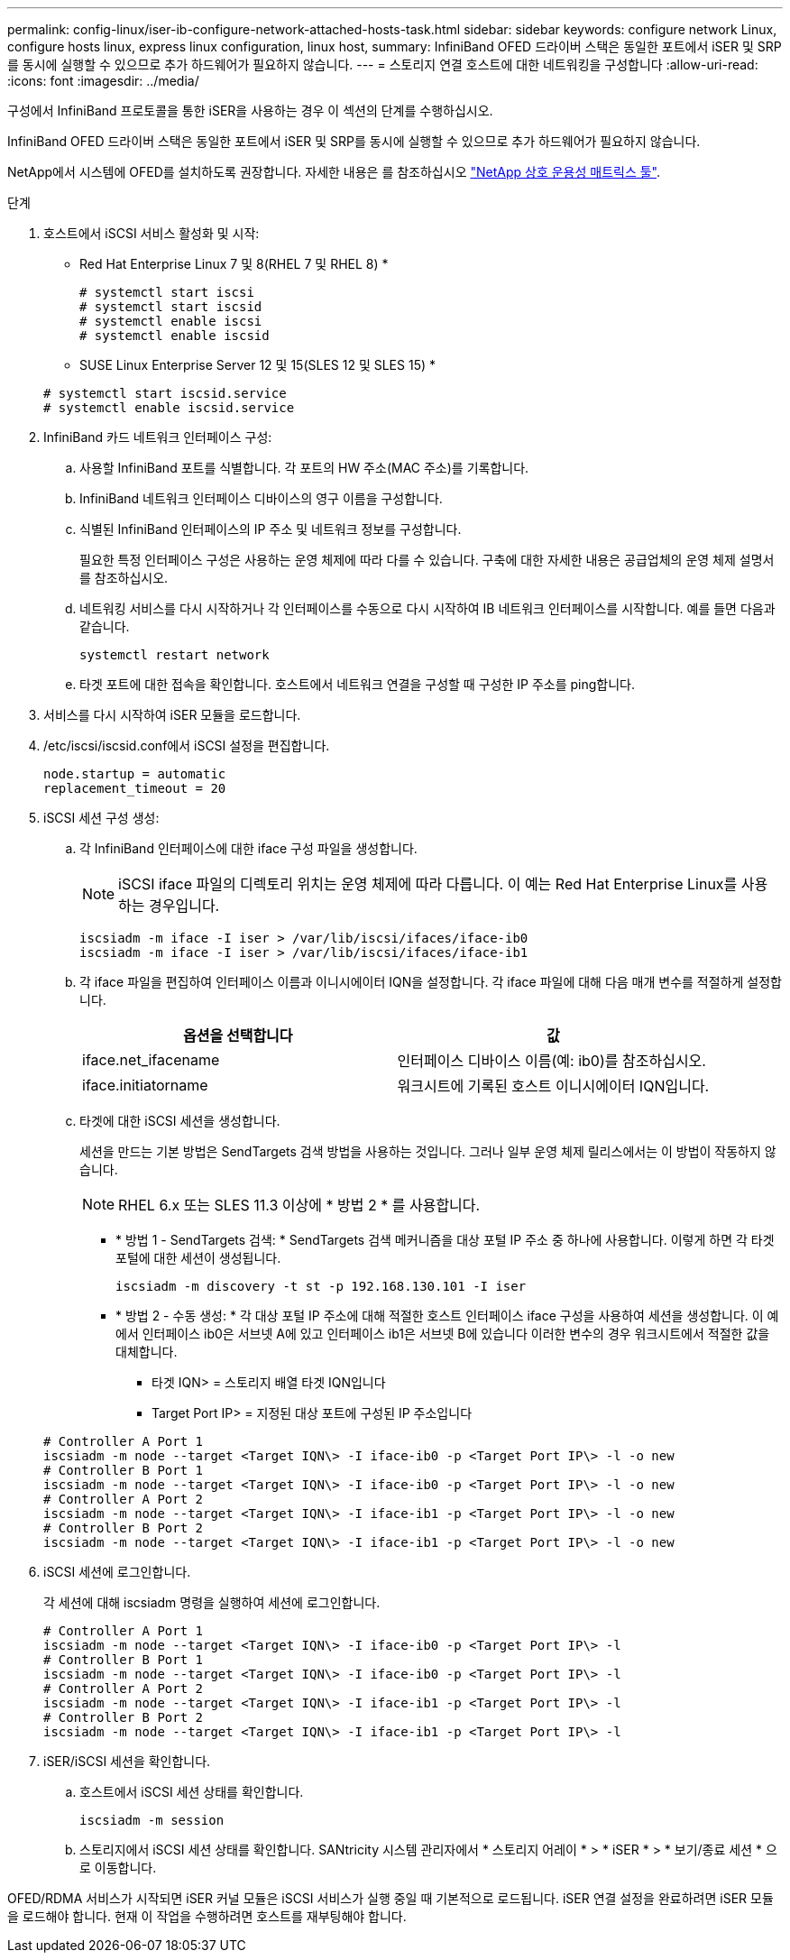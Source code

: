 ---
permalink: config-linux/iser-ib-configure-network-attached-hosts-task.html 
sidebar: sidebar 
keywords: configure network Linux, configure hosts linux, express linux configuration, linux host, 
summary: InfiniBand OFED 드라이버 스택은 동일한 포트에서 iSER 및 SRP를 동시에 실행할 수 있으므로 추가 하드웨어가 필요하지 않습니다. 
---
= 스토리지 연결 호스트에 대한 네트워킹을 구성합니다
:allow-uri-read: 
:icons: font
:imagesdir: ../media/


[role="lead"]
구성에서 InfiniBand 프로토콜을 통한 iSER을 사용하는 경우 이 섹션의 단계를 수행하십시오.

InfiniBand OFED 드라이버 스택은 동일한 포트에서 iSER 및 SRP를 동시에 실행할 수 있으므로 추가 하드웨어가 필요하지 않습니다.

NetApp에서 시스템에 OFED를 설치하도록 권장합니다. 자세한 내용은 를 참조하십시오 https://mysupport.netapp.com/matrix["NetApp 상호 운용성 매트릭스 툴"^].

.단계
. 호스트에서 iSCSI 서비스 활성화 및 시작:
+
* Red Hat Enterprise Linux 7 및 8(RHEL 7 및 RHEL 8) *

+
[listing]
----

# systemctl start iscsi
# systemctl start iscsid
# systemctl enable iscsi
# systemctl enable iscsid
----
+
* SUSE Linux Enterprise Server 12 및 15(SLES 12 및 SLES 15) *

+
[listing]
----

# systemctl start iscsid.service
# systemctl enable iscsid.service
----
. InfiniBand 카드 네트워크 인터페이스 구성:
+
.. 사용할 InfiniBand 포트를 식별합니다. 각 포트의 HW 주소(MAC 주소)를 기록합니다.
.. InfiniBand 네트워크 인터페이스 디바이스의 영구 이름을 구성합니다.
.. 식별된 InfiniBand 인터페이스의 IP 주소 및 네트워크 정보를 구성합니다.
+
필요한 특정 인터페이스 구성은 사용하는 운영 체제에 따라 다를 수 있습니다. 구축에 대한 자세한 내용은 공급업체의 운영 체제 설명서를 참조하십시오.

.. 네트워킹 서비스를 다시 시작하거나 각 인터페이스를 수동으로 다시 시작하여 IB 네트워크 인터페이스를 시작합니다. 예를 들면 다음과 같습니다.
+
[listing]
----
systemctl restart network
----
.. 타겟 포트에 대한 접속을 확인합니다. 호스트에서 네트워크 연결을 구성할 때 구성한 IP 주소를 ping합니다.


. 서비스를 다시 시작하여 iSER 모듈을 로드합니다.
. /etc/iscsi/iscsid.conf에서 iSCSI 설정을 편집합니다.
+
[listing]
----
node.startup = automatic
replacement_timeout = 20
----
. iSCSI 세션 구성 생성:
+
.. 각 InfiniBand 인터페이스에 대한 iface 구성 파일을 생성합니다.
+

NOTE: iSCSI iface 파일의 디렉토리 위치는 운영 체제에 따라 다릅니다. 이 예는 Red Hat Enterprise Linux를 사용하는 경우입니다.

+
[listing]
----
iscsiadm -m iface -I iser > /var/lib/iscsi/ifaces/iface-ib0
iscsiadm -m iface -I iser > /var/lib/iscsi/ifaces/iface-ib1
----
.. 각 iface 파일을 편집하여 인터페이스 이름과 이니시에이터 IQN을 설정합니다. 각 iface 파일에 대해 다음 매개 변수를 적절하게 설정합니다.
+
|===
| 옵션을 선택합니다 | 값 


 a| 
iface.net_ifacename
 a| 
인터페이스 디바이스 이름(예: ib0)를 참조하십시오.



 a| 
iface.initiatorname
 a| 
워크시트에 기록된 호스트 이니시에이터 IQN입니다.

|===
.. 타겟에 대한 iSCSI 세션을 생성합니다.
+
세션을 만드는 기본 방법은 SendTargets 검색 방법을 사용하는 것입니다. 그러나 일부 운영 체제 릴리스에서는 이 방법이 작동하지 않습니다.

+

NOTE: RHEL 6.x 또는 SLES 11.3 이상에 * 방법 2 * 를 사용합니다.

+
*** * 방법 1 - SendTargets 검색: * SendTargets 검색 메커니즘을 대상 포털 IP 주소 중 하나에 사용합니다. 이렇게 하면 각 타겟 포털에 대한 세션이 생성됩니다.
+
[listing]
----
iscsiadm -m discovery -t st -p 192.168.130.101 -I iser
----
*** * 방법 2 - 수동 생성: * 각 대상 포털 IP 주소에 대해 적절한 호스트 인터페이스 iface 구성을 사용하여 세션을 생성합니다. 이 예에서 인터페이스 ib0은 서브넷 A에 있고 인터페이스 ib1은 서브넷 B에 있습니다 이러한 변수의 경우 워크시트에서 적절한 값을 대체합니다.
+
**** 타겟 IQN> = 스토리지 배열 타겟 IQN입니다
**** Target Port IP> = 지정된 대상 포트에 구성된 IP 주소입니다






+
[listing]
----
# Controller A Port 1
iscsiadm -m node --target <Target IQN\> -I iface-ib0 -p <Target Port IP\> -l -o new
# Controller B Port 1
iscsiadm -m node --target <Target IQN\> -I iface-ib0 -p <Target Port IP\> -l -o new
# Controller A Port 2
iscsiadm -m node --target <Target IQN\> -I iface-ib1 -p <Target Port IP\> -l -o new
# Controller B Port 2
iscsiadm -m node --target <Target IQN\> -I iface-ib1 -p <Target Port IP\> -l -o new
----
. iSCSI 세션에 로그인합니다.
+
각 세션에 대해 iscsiadm 명령을 실행하여 세션에 로그인합니다.

+
[listing]
----
# Controller A Port 1
iscsiadm -m node --target <Target IQN\> -I iface-ib0 -p <Target Port IP\> -l
# Controller B Port 1
iscsiadm -m node --target <Target IQN\> -I iface-ib0 -p <Target Port IP\> -l
# Controller A Port 2
iscsiadm -m node --target <Target IQN\> -I iface-ib1 -p <Target Port IP\> -l
# Controller B Port 2
iscsiadm -m node --target <Target IQN\> -I iface-ib1 -p <Target Port IP\> -l
----
. iSER/iSCSI 세션을 확인합니다.
+
.. 호스트에서 iSCSI 세션 상태를 확인합니다.
+
[listing]
----
iscsiadm -m session
----
.. 스토리지에서 iSCSI 세션 상태를 확인합니다. SANtricity 시스템 관리자에서 * 스토리지 어레이 * > * iSER * > * 보기/종료 세션 * 으로 이동합니다.




OFED/RDMA 서비스가 시작되면 iSER 커널 모듈은 iSCSI 서비스가 실행 중일 때 기본적으로 로드됩니다. iSER 연결 설정을 완료하려면 iSER 모듈을 로드해야 합니다. 현재 이 작업을 수행하려면 호스트를 재부팅해야 합니다.
